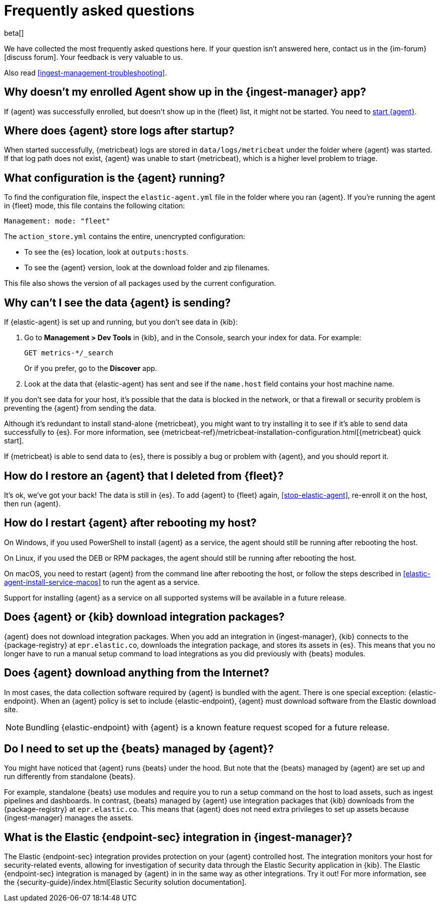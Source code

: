 [id="ingest-management-faq",titleabbrev="FAQ"]
[role="xpack"]
= Frequently asked questions

beta[]

We have collected the most frequently asked questions here. If your question
isn't answered here, contact us in the {im-forum}[discuss forum]. Your feedback
is very valuable to us.

Also read <<ingest-management-troubleshooting>>.

[discrete]
[[enrolled-agent-not-showing-up]]
== Why doesn't my enrolled Agent show up in the {ingest-manager} app?

If {agent} was successfully enrolled, but doesn't show up in the {fleet} list,
it might not be started. You need to <<run-elastic-agent,start {agent}>>.

[discrete]
[[where-are-the-agent-logs]]
== Where does {agent} store logs after startup?

When started successfully, {metricbeat} logs are stored in
`data/logs/metricbeat` under the folder where {agent} was started. If that log
path does not exist, {agent} was unable to start {metricbeat}, which is a
higher level problem to triage.

[discrete]
[[what-is-my-agent-config]]
== What configuration is the {agent} running?

To find the configuration file, inspect the `elastic-agent.yml` file in the
folder where you ran {agent}. If you're running the agent in {fleet} mode, this
file contains the following citation:

[source,yaml]
----
Management: mode: "fleet"
----

The `action_store.yml` contains the entire, unencrypted configuration:

* To see the {es} location, look at `outputs:hosts`.
* To see the {agent} version, look at the download folder and zip filenames.

This file also shows the version of all packages used by the current
configuration.

[discrete]
[[where-is-the-data-agent-is-sending]]
== Why can't I see the data {agent} is sending?

If {elastic-agent} is set up and running, but you don't see data in {kib}:



. Go to **Management > Dev Tools** in {kib}, and in the Console, search your
index for data. For example:
+
[source,console]
----
GET metrics-*/_search
----
+
Or if you prefer, go to the **Discover** app.

. Look at the data that {elastic-agent} has sent and see if the `name.host`
field contains your host machine name.

If you don't see data for your host, it's possible that the data is blocked
in the network, or that a firewall or security problem is preventing the {agent}
from sending the data.

Although it's redundant to install stand-alone {metricbeat}, you might want to
try installing it to see if it's able to send data successfully to {es}. For
more information, see
{metricbeat-ref}/metricbeat-installation-configuration.html[{metricbeat} quick start].

If {metricbeat} is able to send data to {es}, there is possibly a bug or
problem with {agent}, and you should report it.

[discrete]
[[i-deleted-my-agent]]
== How do I restore an {agent} that I deleted from {fleet}?

It's ok, we've got your back! The data is still in {es}. To add {agent}
to {fleet} again, <<stop-elastic-agent>>, re-enroll it on the host, then
run {agent}.

[discrete]
[[i-rebooted-my-host]]
== How do I restart {agent} after rebooting my host?

On Windows, if you used PowerShell to install {agent} as a service, the agent
should still be running after rebooting the host.

On Linux, if you used the DEB or RPM packages, the agent should still be running
after rebooting the host. 

On macOS, you need to restart {agent} from the command line after
rebooting the host, or follow the steps described in
<<elastic-agent-install-service-macos>> to run the agent as a service. 

Support for installing {agent} as a service on all supported systems will be
available in a future release.

[discrete]
[[does-agent-download-packages]]
== Does {agent} or {kib} download integration packages?

{agent} does not download integration packages. When you add an integration in
{ingest-manager}, {kib} connects to the {package-registry} at `epr.elastic.co`,
downloads the integration package, and stores its assets in {es}. This means
that you no longer have to run a manual setup command to load integrations as
you did previously with {beats} modules.

[discrete]
[[does-agent-download-anything-from-internet]]
== Does {agent} download anything from the Internet?

In most cases, the data collection software required by {agent} is bundled
with the agent. There is one special exception: {elastic-endpoint}. When an
{agent} policy is set to include {elastic-endpoint}, {agent} must download
software from the Elastic download site.

NOTE: Bundling {elastic-endpoint} with {agent} is a known feature request scoped
for a future release. 

[discrete]
[[do-i-need-to-setup-elastic-agent]]
== Do I need to set up the {beats} managed by {agent}?

You might have noticed that {agent} runs {beats} under the hood. But note that
the {beats} managed by {agent} are set up and run differently from standalone
{beats}. 

For example, standalone {beats} use modules and require you to run a setup
command on the host to load assets, such as ingest pipelines and dashboards. In
contrast, {beats} managed by {agent} use integration packages that {kib}
downloads from the {package-registry} at `epr.elastic.co`. This means that
{agent} does not need extra privileges to set up assets because
{ingest-manager} manages the assets.

[discrete]
[[what-is-the-endpoint-package]]
== What is the Elastic {endpoint-sec} integration in {ingest-manager}?

The Elastic {endpoint-sec} integration provides protection on your {agent}
controlled host. The integration monitors your host for security-related events,
allowing for investigation of security data through the Elastic Security
application in {kib}. The Elastic {endpoint-sec} integration is managed by
{agent} in in the same way as other integrations. Try it out! For more
information, see the {security-guide}/index.html[Elastic Security solution
documentation].
